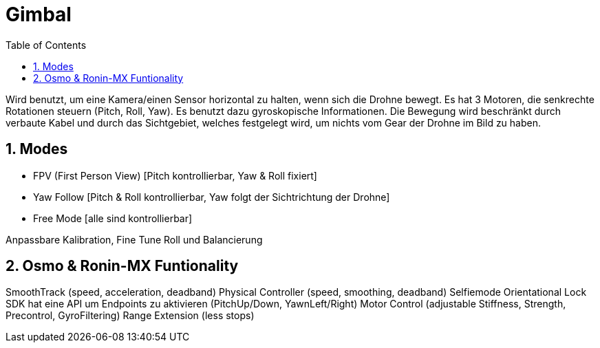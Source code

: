 = Gimbal
ifndef::imagesdir[:imagesdir: images]
:sourcedir:
:icons:
:sectnums:
:toc:

Wird benutzt, um eine Kamera/einen Sensor horizontal zu halten, wenn sich die Drohne bewegt. Es hat 3 Motoren, die senkrechte Rotationen steuern (Pitch, Roll, Yaw). Es benutzt dazu gyroskopische Informationen.
Die Bewegung wird beschränkt durch verbaute Kabel und durch das Sichtgebiet, welches festgelegt wird, um nichts vom Gear der Drohne im Bild zu haben.

== Modes

* FPV (First Person View) [Pitch kontrollierbar, Yaw & Roll fixiert]
* Yaw Follow [Pitch & Roll kontrollierbar, Yaw folgt der Sichtrichtung der Drohne]
* Free Mode [alle sind kontrollierbar]

Anpassbare Kalibration, Fine Tune Roll und Balancierung

== Osmo & Ronin-MX Funtionality

SmoothTrack (speed, acceleration, deadband)
Physical Controller (speed, smoothing, deadband)
Selfiemode
Orientational Lock
SDK hat eine API um Endpoints zu aktivieren (PitchUp/Down, YawnLeft/Right)
Motor Control (adjustable Stiffness, Strength, Precontrol, GyroFiltering)
Range Extension (less stops)